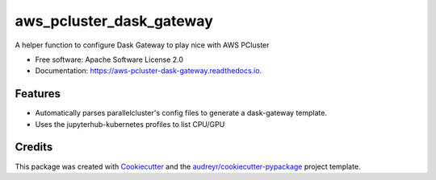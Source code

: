 =========================
aws_pcluster_dask_gateway
=========================

.. image:: https://img.shields.io/pypi/v/aws_pcluster_dask_gateway.svg
        :target: https://pypi.python.org/pypi/aws_pcluster_dask_gateway


A helper function to configure Dask Gateway to play nice with AWS PCluster


* Free software: Apache Software License 2.0
* Documentation: https://aws-pcluster-dask-gateway.readthedocs.io.


Features
--------

* Automatically parses parallelcluster's config files to generate a dask-gateway template. 
* Uses the jupyterhub-kubernetes profiles to list CPU/GPU

Credits
-------

This package was created with Cookiecutter_ and the `audreyr/cookiecutter-pypackage`_ project template.

.. _Cookiecutter: https://github.com/audreyr/cookiecutter
.. _`audreyr/cookiecutter-pypackage`: https://github.com/audreyr/cookiecutter-pypackage
